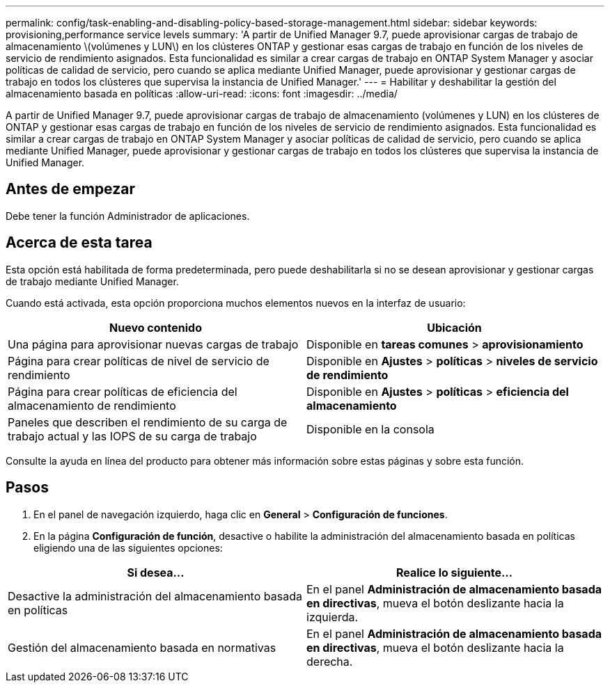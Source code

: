 ---
permalink: config/task-enabling-and-disabling-policy-based-storage-management.html 
sidebar: sidebar 
keywords: provisioning,performance service levels 
summary: 'A partir de Unified Manager 9.7, puede aprovisionar cargas de trabajo de almacenamiento \(volúmenes y LUN\) en los clústeres ONTAP y gestionar esas cargas de trabajo en función de los niveles de servicio de rendimiento asignados. Esta funcionalidad es similar a crear cargas de trabajo en ONTAP System Manager y asociar políticas de calidad de servicio, pero cuando se aplica mediante Unified Manager, puede aprovisionar y gestionar cargas de trabajo en todos los clústeres que supervisa la instancia de Unified Manager.' 
---
= Habilitar y deshabilitar la gestión del almacenamiento basada en políticas
:allow-uri-read: 
:icons: font
:imagesdir: ../media/


[role="lead"]
A partir de Unified Manager 9.7, puede aprovisionar cargas de trabajo de almacenamiento (volúmenes y LUN) en los clústeres de ONTAP y gestionar esas cargas de trabajo en función de los niveles de servicio de rendimiento asignados. Esta funcionalidad es similar a crear cargas de trabajo en ONTAP System Manager y asociar políticas de calidad de servicio, pero cuando se aplica mediante Unified Manager, puede aprovisionar y gestionar cargas de trabajo en todos los clústeres que supervisa la instancia de Unified Manager.



== Antes de empezar

Debe tener la función Administrador de aplicaciones.



== Acerca de esta tarea

Esta opción está habilitada de forma predeterminada, pero puede deshabilitarla si no se desean aprovisionar y gestionar cargas de trabajo mediante Unified Manager.

Cuando está activada, esta opción proporciona muchos elementos nuevos en la interfaz de usuario:

[cols="2*"]
|===
| Nuevo contenido | Ubicación 


 a| 
Una página para aprovisionar nuevas cargas de trabajo
 a| 
Disponible en *tareas comunes* > *aprovisionamiento*



 a| 
Página para crear políticas de nivel de servicio de rendimiento
 a| 
Disponible en *Ajustes* > *políticas* > *niveles de servicio de rendimiento*



 a| 
Página para crear políticas de eficiencia del almacenamiento de rendimiento
 a| 
Disponible en *Ajustes* > *políticas* > *eficiencia del almacenamiento*



 a| 
Paneles que describen el rendimiento de su carga de trabajo actual y las IOPS de su carga de trabajo
 a| 
Disponible en la consola

|===
Consulte la ayuda en línea del producto para obtener más información sobre estas páginas y sobre esta función.



== Pasos

. En el panel de navegación izquierdo, haga clic en *General* > *Configuración de funciones*.
. En la página *Configuración de función*, desactive o habilite la administración del almacenamiento basada en políticas eligiendo una de las siguientes opciones:


[cols="2*"]
|===
| Si desea... | Realice lo siguiente... 


 a| 
Desactive la administración del almacenamiento basada en políticas
 a| 
En el panel *Administración de almacenamiento basada en directivas*, mueva el botón deslizante hacia la izquierda.



 a| 
Gestión del almacenamiento basada en normativas
 a| 
En el panel *Administración de almacenamiento basada en directivas*, mueva el botón deslizante hacia la derecha.

|===